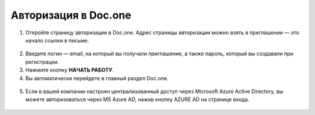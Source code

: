 Авторизация в Doc.one
=====================
#. Откройте страницу авторизации в Doc.one. Адрес страницы авторизации можно взять в приглашении — это начало ссылки в письме.

.. figure:: _static/2020-09-01_153550.png
       :align: center
       :alt: Авторизация в Системе

2. Введите логин — email, на который вы получали приглашение, а также пароль, который вы создавали при регистрации.
#. Нажмите кнопку **НАЧАТЬ РАБОТУ**.
#. Вы автоматически перейдете в главный раздел Doc.one.

.. figure:: _static/autorization.gif
       :align: center
       :alt: Авторизация в Doc.one

5. Если в вашей компании настроен централизованный доступ через Microsoft Azure Active Directory, вы можете авторизоваться через MS Azure AD, нажав кнопку AZURE AD на странице входа.

.. figure:: _static/2020-09-01_160031.png
       :align: center
       :alt: Авторизация в Системе
